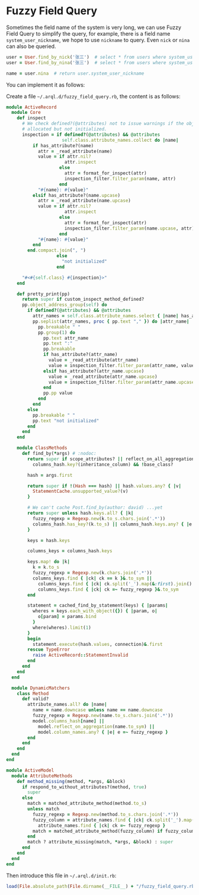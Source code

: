 * Fuzzy Field Query

  Sometimes the field name of the system is very long, we can use Fuzzy Field Query to simplify the query, for example,
  there is a field name =system_user_nickname=, we hope to use =nickname= to query. Even =nick= or =nina= can also be
  queried.

  #+BEGIN_SRC ruby
    user = User.find_by_nick('张三')  # select * from users where system_user_nickname = '张三'
    user = User.find_by_nina('张三')  # select * from users where system_user_nickname = '张三'
    
    name = user.nina  # return user.system_user_nickname
  #+END_SRC

  You can implement it as follows:

  Create a file =~/.arql.d/fuzzy_field_query.rb=, the content is as follows:
  
  #+BEGIN_SRC ruby
    module ActiveRecord
      module Core
        def inspect
          # We check defined?(@attributes) not to issue warnings if the object is
          # allocated but not initialized.
          inspection = if defined?(@attributes) && @attributes
                         self.class.attribute_names.collect do |name|
              if has_attribute?(name)
                attr = _read_attribute(name)
                value = if attr.nil?
                          attr.inspect
                        else
                          attr = format_for_inspect(attr)
                          inspection_filter.filter_param(name, attr)
                        end
                "#{name}: #{value}"
              elsif has_attribute?(name.upcase)
                attr = _read_attribute(name.upcase)
                value = if attr.nil?
                          attr.inspect
                        else
                          attr = format_for_inspect(attr)
                          inspection_filter.filter_param(name.upcase, attr)
                        end
                "#{name}: #{value}"
              end
            end.compact.join(", ")
                       else
                         "not initialized"
                       end
    
          "#<#{self.class} #{inspection}>"
        end
    
        def pretty_print(pp)
          return super if custom_inspect_method_defined?
          pp.object_address_group(self) do
            if defined?(@attributes) && @attributes
              attr_names = self.class.attribute_names.select { |name| has_attribute?(name) || has_attribute?(name.upcase) }
              pp.seplist(attr_names, proc { pp.text "," }) do |attr_name|
                pp.breakable " "
                pp.group(1) do
                  pp.text attr_name
                  pp.text ":"
                  pp.breakable
                  if has_attribute?(attr_name)
                    value = _read_attribute(attr_name)
                    value = inspection_filter.filter_param(attr_name, value) unless value.nil?
                  elsif has_attribute?(attr_name.upcase)
                    value = _read_attribute(attr_name.upcase)
                    value = inspection_filter.filter_param(attr_name.upcase, value) unless value.nil?
                  end
                  pp.pp value
                end
              end
            else
              pp.breakable " "
              pp.text "not initialized"
            end
          end
        end
    
        module ClassMethods
          def find_by(*args) # :nodoc:
            return super if scope_attributes? || reflect_on_all_aggregations.any? ||
              columns_hash.key?(inheritance_column) && !base_class?
    
            hash = args.first
    
            return super if !(Hash === hash) || hash.values.any? { |v|
              StatementCache.unsupported_value?(v)
            }
    
            # We can't cache Post.find_by(author: david) ...yet
            return super unless hash.keys.all? { |k|
              fuzzy_regexp = Regexp.new(k.to_s.chars.join('.*'))
              columns_hash.has_key?(k.to_s) || columns_hash.keys.any? { |e| e =~ fuzzy_regexp }
            }
    
            keys = hash.keys
    
            columns_keys = columns_hash.keys
    
            keys.map! do |k|
              k = k.to_s
              fuzzy_regexp = Regexp.new(k.chars.join('.*'))
              columns_keys.find { |ck| ck == k }&.to_sym ||
                columns_keys.find { |ck| ck.split('_').map(&:first).join().start_with?(k) }&.to_sym ||
                columns_keys.find { |ck| ck =~ fuzzy_regexp }&.to_sym
            end
    
            statement = cached_find_by_statement(keys) { |params|
              wheres = keys.each_with_object({}) { |param, o|
                o[param] = params.bind
              }
              where(wheres).limit(1)
            }
            begin
              statement.execute(hash.values, connection)&.first
            rescue TypeError
              raise ActiveRecord::StatementInvalid
            end
          end
        end
      end
    
      module DynamicMatchers
        class Method
          def valid?
            attribute_names.all? do |name|
              name = name.downcase unless name == name.downcase
              fuzzy_regexp = Regexp.new(name.to_s.chars.join('.*'))
              model.columns_hash[name] ||
                model.reflect_on_aggregation(name.to_sym) ||
                model.column_names.any? { |e| e =~ fuzzy_regexp }
            end
          end
        end
      end
    end
    
    module ActiveModel
      module AttributeMethods
        def method_missing(method, *args, &block)
          if respond_to_without_attributes?(method, true)
            super
          else
            match = matched_attribute_method(method.to_s)
            unless match
              fuzzy_regexp = Regexp.new(method.to_s.chars.join('.*'))
              fuzzy_column = attribute_names.find { |ck| ck.split('_').map(&:first).join().start_with?(method.to_s) } ||
                attribute_names.find { |ck| ck =~ fuzzy_regexp }
              match = matched_attribute_method(fuzzy_column) if fuzzy_column
            end
            match ? attribute_missing(match, *args, &block) : super
          end
        end
      end
    end
    
  #+END_SRC

  Then introduce this file in =~/.arql.d/init.rb=:

  #+BEGIN_SRC ruby
    load(File.absolute_path(File.dirname(__FILE__) + "/fuzzy_field_query.rb"))
  #+END_SRC
